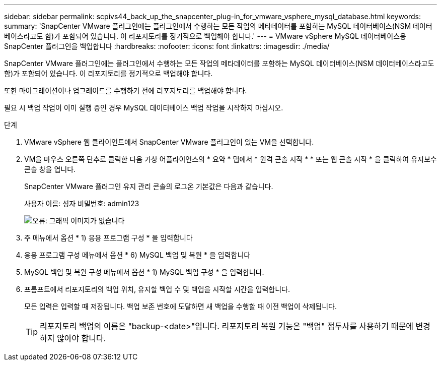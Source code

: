---
sidebar: sidebar 
permalink: scpivs44_back_up_the_snapcenter_plug-in_for_vmware_vsphere_mysql_database.html 
keywords:  
summary: 'SnapCenter VMware 플러그인에는 플러그인에서 수행하는 모든 작업의 메타데이터를 포함하는 MySQL 데이터베이스(NSM 데이터베이스라고도 함)가 포함되어 있습니다. 이 리포지토리를 정기적으로 백업해야 합니다.' 
---
= VMware vSphere MySQL 데이터베이스용 SnapCenter 플러그인을 백업합니다
:hardbreaks:
:nofooter: 
:icons: font
:linkattrs: 
:imagesdir: ./media/


[role="lead"]
SnapCenter VMware 플러그인에는 플러그인에서 수행하는 모든 작업의 메타데이터를 포함하는 MySQL 데이터베이스(NSM 데이터베이스라고도 함)가 포함되어 있습니다. 이 리포지토리를 정기적으로 백업해야 합니다.

또한 마이그레이션이나 업그레이드를 수행하기 전에 리포지토리를 백업해야 합니다.

필요 시 백업 작업이 이미 실행 중인 경우 MySQL 데이터베이스 백업 작업을 시작하지 마십시오.

.단계
. VMware vSphere 웹 클라이언트에서 SnapCenter VMware 플러그인이 있는 VM을 선택합니다.
. VM을 마우스 오른쪽 단추로 클릭한 다음 가상 어플라이언스의 * 요약 * 탭에서 * 원격 콘솔 시작 * * 또는 웹 콘솔 시작 * 을 클릭하여 유지보수 콘솔 창을 엽니다.
+
SnapCenter VMware 플러그인 유지 관리 콘솔의 로그온 기본값은 다음과 같습니다.

+
사용자 이름: 성자 비밀번호: admin123

+
image:scpivs44_image21.png["오류: 그래픽 이미지가 없습니다"]

. 주 메뉴에서 옵션 * 1) 응용 프로그램 구성 * 을 입력합니다
. 응용 프로그램 구성 메뉴에서 옵션 * 6) MySQL 백업 및 복원 * 을 입력합니다
. MySQL 백업 및 복원 구성 메뉴에서 옵션 * 1) MySQL 백업 구성 * 을 입력합니다.
. 프롬프트에서 리포지토리의 백업 위치, 유지할 백업 수 및 백업을 시작할 시간을 입력합니다.
+
모든 입력은 입력할 때 저장됩니다. 백업 보존 번호에 도달하면 새 백업을 수행할 때 이전 백업이 삭제됩니다.

+

TIP: 리포지토리 백업의 이름은 "backup-<date>"입니다. 리포지토리 복원 기능은 "백업" 접두사를 사용하기 때문에 변경하지 않아야 합니다.


